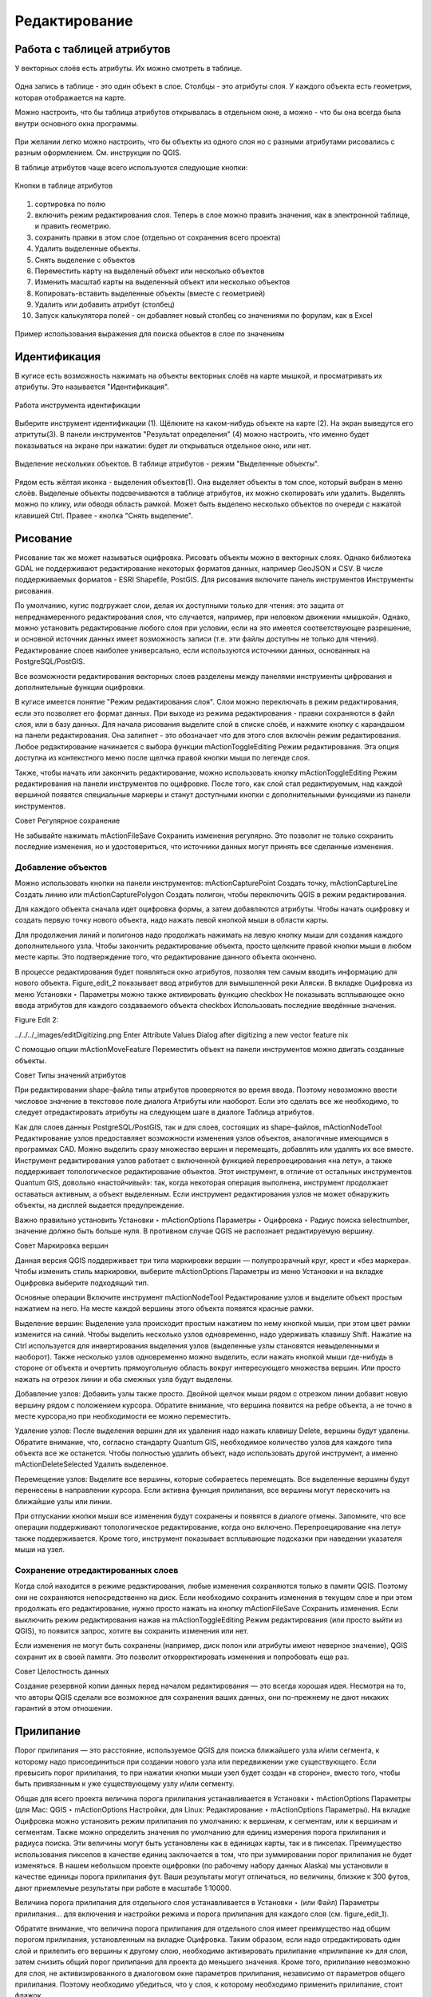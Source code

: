 .. sectionauthor:: Дмитрий Барышников <dmitry.baryshnikov@nextgis.ru>

.. _ngqgis_editing:

Редактирование
==============

Работа с таблицей атрибутов
-----------------------------

У векторных слоёв есть атрибуты. Их можно смотреть в таблице. 

.. figure:: _static/LREGQGISAttributeTable1.png
   :name: LREGQGISAttributeTable1
   :align: center
   :width: 15cm

Одна запись в таблице - это один объект в слое.
Столбцы - это атрибуты слоя. 
У каждого объекта есть геометрия, которая отображается на карте. 

Можно настроить, что бы таблица атрибутов открывалась в отдельном окне, а можно - что бы она всегда была внутри основного окна программы.


.. figure:: _static/LREGQGISAttributeTable2.png
   :name: LREGQGISAttributeTable2
   :align: center
   :width: 15cm

.. figure:: _static/LREGQGISAttributeTable3.png
   :name: LREGQGISAttributeTable3
   :align: center
   :width: 15cm

При желании легко можно настроить, что бы объекты из одного слоя но с разными атрибутами рисовались с разным оформлением. См. инструкции по QGIS.


В таблице атрибутов чаще всего используются следующие кнопки:

.. figure:: _static/LREGQGISAttributeTable4.png
   :name: LREGQGISAttributeTable4
   :align: center
   :width: 15cm

   Кнопки в таблице атрибутов


1.  сортировка по полю
2.  включить режим редактирования слоя. Теперь в слое можно править значения, как в электронной таблице, и править геометрию.
3.  сохранить правки в этом слое (отдельно от сохранения всего проекта)
4.  Удалить выделенные обьекты.
5.  Снять выделение с объектов
6.  Переместить карту на выделеный объект или несколько объектов
7.  Изменить масштаб карты на выделенный объект или несколько объектов
8.  Копировать-вставить выделенные объекты (вместе с геометрией)
9.  Удалить или добавить атрибут (столбец)
10.  Запуск калькулятора полей - он добавляет новый столбец со значениями по форулам, как в Excel


.. figure:: _static/LREGQGISAttributeTableSearch.png
   :name: LREGQGISAttributeTableSearch
   :align: center
   :width: 15cm

   Пример использования выражения для поиска обьектов в слое по значениям

Идентификация
--------------------

В кугисе есть возможность нажимать на объекты векторных слоёв на карте мышкой, и просматривать их атрибуты. Это называется "Идентификация".

.. figure:: _static/LREGQGISIdentify.png
   :name: LREGQGISIdentify
   :align: center
   :width: 15cm
   
   Работа инструмента идентификации

Выберите инструмент идентификации (1). Щёлкните на каком-нибудь объекте на карте (2). На экран выведутся его атритуты(3). В панели инструментов "Результат определения" (4) можно настроить, что именно будет показываться на экране при нажатии: будет ли открываться отдельное окно, или нет.



.. figure:: _static/LREGQGISSelect.png
   :name: LREGQGISSelect
   :align: center
   :width: 15cm
   
   Выделение нескольких объектов. В таблице атрибутов - режим "Выделенные объекты".
   
   
Рядом есть жёлтая иконка - выделения объектов(1). Она выделяет объекты в том слое, который выбран в меню слоёв. Выделеные объекты подсвечиваются в таблице атрибутов, их можно скопировать или удалить. 
Выделять можно по клику, или обводя область рамкой. Может быть выделено несколько объектов по очереди с нажатой клавишей Ctrl.   
Правее - кнопка "Снять выделение".

Рисование
--------------

.. fixme::
   Поставить гиперссылку на раздел про создание нового слоя.

Рисование так же может называться оцифровка.
Рисовать объекты можно в векторных слоях. Однако библиотека GDAL не поддерживают редактирование некоторых форматов данных, например GeoJSON и CSV. В числе поддерживаемых форматов - ESRI Shapefile, PostGIS. 
Для рисования включите панель инструментов Инструменты рисования.

.. fixme::
   Поставить картинку с панелью инструменты рисования.

.. fixme::
   Поставить гиперссылку на раздел про включение панели.




По умолчанию, кугис подгружает слои, делая их доступными только для чтения: это защита от непреднамеренного редактирования слоя, что случается, например, при неловком движении «мышкой». Однако, можно установить редактирование любого слоя при условии, если на это имеется соответствующее разрешение, и основной источник данных имеет возможность записи (т.е. эти файлы доступны не только для чтения). Редактирование слоев наиболее универсально, если используются источники данных, основанных на PostgreSQL/PostGIS.

Все возможности редактирования векторных слоев разделены между панелями инструменты цифрования и дополнительные функции оцифровки.

В кугисе имеется понятие "Режим редактирования слоя". Слои можно переключать в режим редактирования, если это позволяет его формат данных. При выходе из режима редактирования - правки сохраняются в файл слоя, или в базу данных. Для начала рисования выделите слой в списке слоёв, и нажмите кнопку с карандашом на панели редактирования. Она залипнет - это обозначает что для этого слоя включён режим редактирования.
Любое редактирование начинается с выбора функции mActionToggleEditing Режим редактирования. Эта опция доступна из контекстного меню после щелчка правой кнопки мыши по легенде слоя.

Также, чтобы начать или закончить редактирование, можно использовать кнопку mActionToggleEditing Режим редактирования на панели инструментов по оцифровке. После того, как слой стал редактируемым, над каждой вершиной появятся специальные маркеры и станут доступными кнопки с дополнительными функциями из панели инструментов.

Совет
Регулярное сохранение

Не забывайте нажимать mActionFileSave Сохранить изменения регулярно. Это позволит не только сохранить последние изменения, но и удостовериться, что источники данных могут принять все сделанные изменения.

Добавление объектов
^^^^^^^^^^^^^^^^^^^^^^^^^^^^
 
Можно использовать кнопки на панели инструментов: mActionCapturePoint Создать точку, mActionCaptureLine Создать линию или mActionCapturePolygon Создать полигон, чтобы переключить QGIS в режим редактирования.

Для каждого объекта сначала идет оцифровка формы, а затем добавляются атрибуты. Чтобы начать оцифровку и создать первую точку нового объекта, надо нажать левой кнопкой мыши в области карты.

Для продолжения линий и полигонов надо продолжать нажимать на левую кнопку мыши для создания каждого дополнительного узла. Чтобы закончить редактирование объекта, просто щелкните правой кнопки мыши в любом месте карты. Это подтверждение того, что редактирование данного объекта окончено.

В процессе редактирования будет появляться окно атрибутов, позволяя тем самым вводить информацию для нового объекта. Figure_edit_2 показывает ввод атрибутов для вымышленной реки Аляски. В вкладке Оцифровка из меню Установки ‣ Параметры можно также активировать функцию checkbox Не показывать всплывающее окно ввода атрибутов для каждого создаваемого объекта checkbox Использовать последние введённые значения.

Figure Edit 2:

../../../_images/editDigitizing.png
Enter Attribute Values Dialog after digitizing a new vector feature nix

С помощью опции mActionMoveFeature Переместить объект на панели инструментов можно двигать созданные объекты.

Совет
Типы значений атрибутов

При редактировании shape-файла типы атрибутов проверяются во время ввода. Поэтому невозможно ввести числовое значение в текстовое поле диалога Атрибуты или наоборот. Если это сделать все же необходимо, то следует отредактировать атрибуты на следующем шаге в диалоге Таблица атрибутов.



Как для слоев данных PostgreSQL/PostGIS, так и для слоев, состоящих из shape-файлов, mActionNodeTool Редактирование узлов предоставляет возможности изменения узлов объектов, аналогичные имеющимся в программах CAD. Можно выделить сразу множество вершин и перемещать, добавлять или удалять их все вместе. Инструмент редактирования узлов работает с включенной функцией перепроецирования «на лету», а также поддерживает топологическое редактирование объектов. Этот инструмент, в отличие от остальных инструментов Quantum GIS, довольно «настойчивый»: так, когда некоторая операция выполнена, инструмент продолжает оставаться активным, а объект выделенным. Если инструмент редактирования узлов не может обнаружить объекты, на дисплей выдается предупреждение.

Важно правильно установить Установки ‣ mActionOptions Параметры ‣ Оцифровка ‣ Радиус поиска selectnumber, значение должно быть больше нуля. В противном случае QGIS не распознает редактируемую вершину.

Совет
Маркировка вершин

Данная версия QGIS поддерживает три типа маркировки вершин — полупрозрачный круг, крест и «без маркера». Чтобы изменить стиль маркировки, выберите mActionOptions Параметры из меню Установки и на вкладке Оцифровка выберите подходящий тип.

Основные операции
Включите инструмент mActionNodeTool Редактирование узлов и выделите объект простым нажатием на него. На месте каждой вершины этого объекта появятся красные рамки.

Выделение вершин: Выделение узла происходит простым нажатием по нему кнопкой мыши, при этом цвет рамки изменится на синий. Чтобы выделить несколько узлов одновременно, надо удерживать клавишу Shift. Нажатие на Ctrl используется для инвертирования выделения узлов (выделенные узлы становятся невыделенными и наоборот). Также несколько узлов одновременно можно выделить, если нажать кнопкой мыши где-нибудь в стороне от объекта и очертить прямоугольную область вокруг интересующего множества вершин. Или просто нажать на отрезок линии и оба смежных узла будут выделены.

Добавление узлов: Добавить узлы также просто. Двойной щелчок мыши рядом с отрезком линии добавит новую вершину рядом с положением курсора. Обратите внимание, что вершина появится на ребре объекта, а не точно в месте курсора,но при необходимости ее можно переместить.

Удаление узлов: После выделения вершин для их удаления надо нажать клавишу Delete, вершины будут удалены. Обратите внимание, что, согласно стандарту Quantum GIS, необходимое количество узлов для каждого типа объекта все же останется. Чтобы полностью удалить объект, надо использовать другой инструмент, а именно mActionDeleteSelected Удалить выделенное.

Перемещение узлов: Выделите все вершины, которые собираетесь перемещать. Все выделенные вершины будут перенесены в направлении курсора. Если активна функция прилипания, все вершины могут перескочить на ближайшие узлы или линии.

При отпускании кнопки мыши все изменения будут сохранены и появятся в диалоге отмены. Запомните, что все операции поддерживают топологическое редактирование, когда оно включено. Перепроецирование «на лету» также поддерживается. Кроме того, инструмент показывает всплывающие подсказки при наведении указателя мыши на узел.



.. fixme::
   Поставить гиперссылку на раздел про ввод координат с клавиатуры.



Сохранение отредактированных слоев
^^^^^^^^^^^^^^^^^^^^^^^^^^^^^^^^^^^^^^^^^^

Когда слой находится в режиме редактирования, любые изменения сохраняются только в памяти QGIS. Поэтому они не сохраняются непосредственно на диск. Если необходимо сохранить изменения в текущем слое и при этом продолжать его редактирование, нужно просто нажать на кнопку mActionFileSave Сохранить изменения. Если выключить режим редактирования нажав на mActionToggleEditing Режим редактирования (или просто выйти из QGIS), то появится запрос, хотите вы сохранить изменения или нет.

Если изменения не могут быть сохранены (например, диск полон или атрибуты имеют неверное значение), QGIS сохранит их в своей памяти. Это позволит откорректировать изменения и попробовать еще раз.

Совет
Целостность данных

Создание резервной копии данных перед началом редактирования — это всегда хорошая идея. Несмотря на то, что авторы QGIS сделали все возможное для сохранения ваших данных, они по-прежнему не дают никаких гарантий в этом отношении.




.. fixme::
   Дополнительные функции оцифровки

.. fixme::
   Картинки про рисование


Прилипание
--------------

Порог прилипания — это расстояние, используемое QGIS для поиска ближайшего узла и/или сегмента, к которому надо присоединиться при создании нового узла или передвижении уже существующего. Если превысить порог прилипания, то при нажатии кнопки мыши узел будет создан «в стороне», вместо того, чтобы быть привязанным к уже существующему узлу и/или сегменту. 

Общая для всего проекта величина порога прилипания устанавливается в Установки ‣ mActionOptions Параметры (для Mac: QGIS ‣ mActionOptions Настройки, для Linux: Редактирование ‣ mActionOptions Параметры). На вкладке Оцифровка можно установить режим прилипания по умолчанию: к вершинам, к сегментам, или к вершинам и сегментам. Также можно определить значения по умолчанию для единиц измерения порога прилипания и радиуса поиска. Эти величины могут быть установлены как в единицах карты, так и в пикселах. Преимущество использования пикселов в качестве единиц заключается в том, что при зуммировании порог прилипания не будет изменяться. В нашем небольшом проекте оцифровки (по рабочему набору данных Alaska) мы установили в качестве единицы порога прилипания фут. Ваши результаты могут отличаться, но величины, близкие к 300 футов, дают приемлемые результаты при работе в масштабе 1:10000.

Величина порога прилипания для отдельного слоя устанавливается в Установки ‣ (или Файл) Параметры прилипания... для включения и настройки режима и порога прилипания для каждого слоя (см. figure_edit_1).

Обратите внимание, что величина порога прилипания для отдельного слоя имеет преимущество над общим порогом прилипания, установленным на вкладке Оцифровка. Таким образом, если надо отредактировать один слой и прилепить его вершины к другому слою, необходимо активировать прилипание «прилипание к» для слоя, затем снизить общий порог прилипания для проекта до меньшего значения. Кроме того, прилипание невозможно для слоя, не активизированного в диалоговом окне параметров прилипания, независимо от параметров общего прилипания. Поэтому необходимо убедиться, что у слоя, к которому необходимо применить прилипание, стоит флажок.

.. fixme::
   Картинки про прилипание


Копирование объектов
-------------------------------------

Выделенные объекты можно удалять, копировать и вставлять из слоя в слой одного проекта QGIS при условии, что для них включен mActionToggleEditing Режим редактирования.

Объекты также можно вставить во внешние приложения в виде текста: объекты отражаются в формате CSV, где их геометрия передается форматом OGC Well-Known Text (WKT).

Однако в настоящей версии QGIS текстовые объекты из внешних приложений не могут быть добавлены в слой QGIS. Когда же может пригодиться функция копирования и вставки? Оказывается, возможно редактирование нескольких слоев одновременно и копирование/вставка объектов между ними.


Что случится, если исходный и целевой слой имеют разную структуру (названия полей и их типы отличаются)? QGIS заполнит совпадающие поля и проигнорирует остальные. Если результат копирования атрибутов в целевой слой не имеет значения, то становится неважно, в каком виде они там будут представлены. Если в целевом слое необходимо сохранить все с точностью — объекты и их атрибуты, необходимо убедиться, что структуры исходного и целевого слоя совпадают.

Совет
Соответствие вставляемых объектов

Если исходный и целевой слой находятся в одинаковой проекции, тогда геометрия вставленных объектов будет идентична исходному слою. Однако если целевой слой находится в проекции, отличной от исходной, тогда QGIS не гарантирует идентичность геометрии. Это происходит по причине незначительных ошибок округления, неизбежных при переходе от одной проекции к другой.


